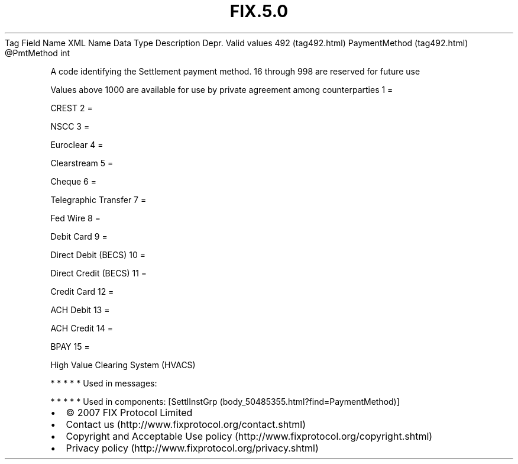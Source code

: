 .TH FIX.5.0 "" "" "Tag #492"
Tag
Field Name
XML Name
Data Type
Description
Depr.
Valid values
492 (tag492.html)
PaymentMethod (tag492.html)
\@PmtMethod
int
.PP
A code identifying the Settlement payment method. 16 through 998
are reserved for future use
.PP
Values above 1000 are available for use by private agreement among
counterparties
1
=
.PP
CREST
2
=
.PP
NSCC
3
=
.PP
Euroclear
4
=
.PP
Clearstream
5
=
.PP
Cheque
6
=
.PP
Telegraphic Transfer
7
=
.PP
Fed Wire
8
=
.PP
Debit Card
9
=
.PP
Direct Debit (BECS)
10
=
.PP
Direct Credit (BECS)
11
=
.PP
Credit Card
12
=
.PP
ACH Debit
13
=
.PP
ACH Credit
14
=
.PP
BPAY
15
=
.PP
High Value Clearing System (HVACS)
.PP
   *   *   *   *   *
Used in messages:
.PP
   *   *   *   *   *
Used in components:
[SettlInstGrp (body_50485355.html?find=PaymentMethod)]

.PD 0
.P
.PD

.PP
.PP
.IP \[bu] 2
© 2007 FIX Protocol Limited
.IP \[bu] 2
Contact us (http://www.fixprotocol.org/contact.shtml)
.IP \[bu] 2
Copyright and Acceptable Use policy (http://www.fixprotocol.org/copyright.shtml)
.IP \[bu] 2
Privacy policy (http://www.fixprotocol.org/privacy.shtml)
